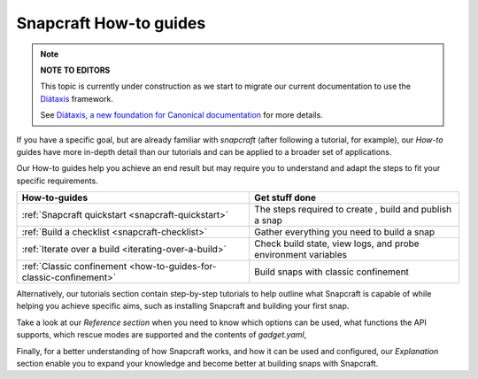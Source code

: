 .. 31049.md

.. _snapcraft-how-to-guides:

Snapcraft How-to guides
=======================

.. note::
          **NOTE TO EDITORS**

          This topic is currently under construction as we start to migrate our current documentation to use the `Diátaxis <https://diataxis.fr/>`__ framework.

          See `Diátaxis, a new foundation for Canonical documentation <https://ubuntu.com/blog/diataxis-a-new-foundation-for-canonical-documentation>`__ for more details.



If you have a specific goal, but are already familiar with *snapcraft* (after following a tutorial, for example), our *How-to* guides have more in-depth detail than our tutorials and can be applied to a broader set of applications.

Our How-to guides help you achieve an end result but may require you to understand and adapt the steps to fit your specific requirements.

+--------------------------------------------------------------------+---------------------------------------------------------------+
| **How-to-guides**                                                  | Get stuff done                                                |
+====================================================================+===============================================================+
| :ref:`Snapcraft quickstart <snapcraft-quickstart>`                 | The steps required to create , build and publish a snap       |
+--------------------------------------------------------------------+---------------------------------------------------------------+
| :ref:`Build a checklist <snapcraft-checklist>`                     | Gather everything you need to build a snap                    |
+--------------------------------------------------------------------+---------------------------------------------------------------+
| :ref:`Iterate over a build <iterating-over-a-build>`               | Check build state, view logs, and probe environment variables |
+--------------------------------------------------------------------+---------------------------------------------------------------+
| :ref:`Classic confinement <how-to-guides-for-classic-confinement>` | Build snaps with classic confinement                          |
+--------------------------------------------------------------------+---------------------------------------------------------------+

Alternatively, our tutorials section contain step-by-step tutorials to help outline what Snapcraft is capable of while helping you achieve specific aims, such as installing Snapcraft and building your first snap.

Take a look at our *Reference section* when you need to know which options can be used, what functions the API supports, which rescue modes are supported and the contents of *gadget.yaml*,

Finally, for a better understanding of how Snapcraft works, and how it can be used and configured, our *Explanation* section enable you to expand your knowledge and become better at building snaps with Snapcraft.
